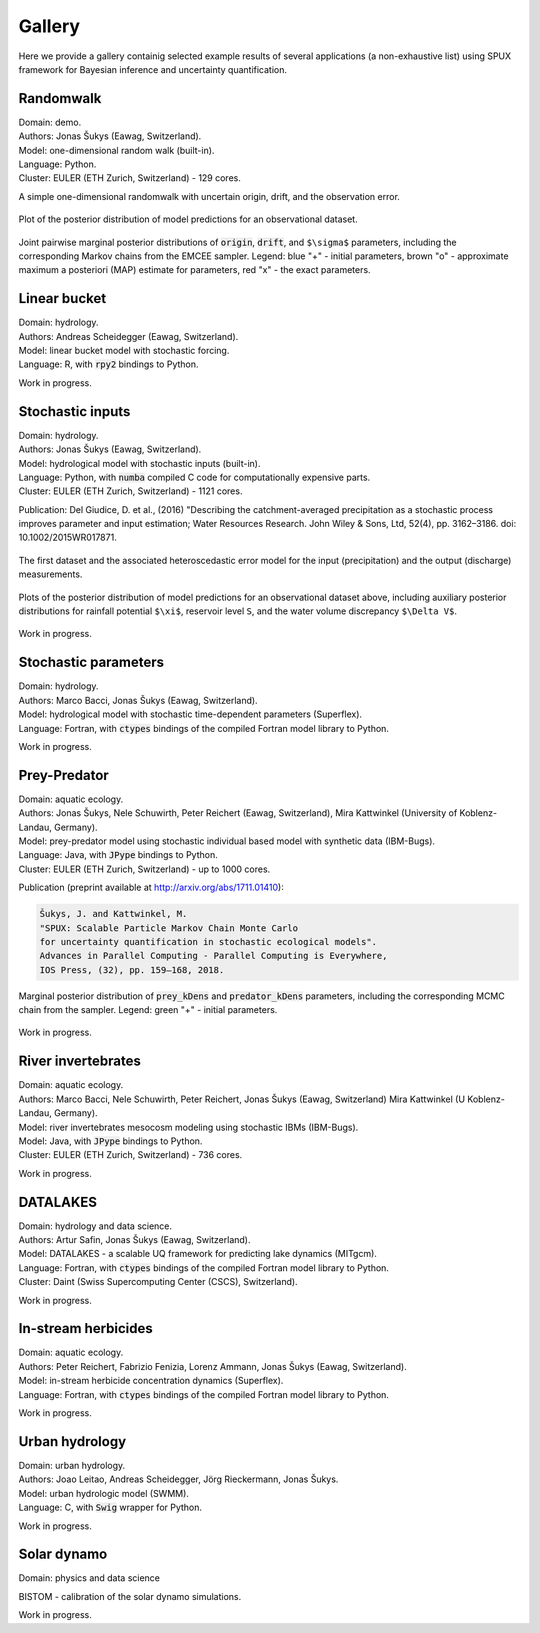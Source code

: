 
.. _gallery:

=======
Gallery
=======

Here we provide a gallery containig selected example results of several applications (a non-exhaustive list)
using SPUX framework for Bayesian inference and uncertainty quantification.

Randomwalk
----------

| Domain: demo.
| Authors: Jonas Šukys (Eawag, Switzerland).
| Model: one-dimensional random walk (built-in).
| Language: Python.
| Cluster: EULER (ETH Zurich, Switzerland) - 129 cores.

A simple one-dimensional randomwalk with uncertain origin, drift, and the observation error.

.. figure:: _static/randomwalk/randomwalk_predictions-posterior-dataset-0-unbiased.png
   :align: center
   :scale: 20 %

   Plot of the posterior distribution of model predictions for an observational dataset.

.. figure:: _static/randomwalk/randomwalk_posteriors2d-unbiased.png
   :align: center
   :scale: 15 %

   Joint pairwise marginal posterior distributions of :code:`origin`, :code:`drift`, and ``$\sigma$`` parameters,
   including the corresponding Markov chains from the EMCEE sampler.
   Legend:
   blue "+" - initial parameters,
   brown "o" - approximate maximum a posteriori (MAP) estimate for parameters,
   red "x" - the exact parameters.

Linear bucket
-------------

| Domain: hydrology.
| Authors: Andreas Scheidegger (Eawag, Switzerland).
| Model: linear bucket model with stochastic forcing.
| Language: R, with :code:`rpy2` bindings to Python.

Work in progress.

Stochastic inputs
-----------------

| Domain: hydrology.
| Authors: Jonas Šukys (Eawag, Switzerland).
| Model: hydrological model with stochastic inputs (built-in).
| Language: Python, with :code:`numba` compiled C code for computationally expensive parts.
| Cluster: EULER (ETH Zurich, Switzerland) - 1121 cores.

Publication: Del Giudice, D. et al., (2016) "Describing the catchment-averaged precipitation as a stochastic process improves parameter and input estimation;
Water Resources Research. John Wiley & Sons, Ltd, 52(4), pp. 3162–3186. doi: 10.1002/2015WR017871.

.. figure:: _static/hydro/hydro_errors-dataset-2.png
   :align: center
   :scale: 20 %

   The first dataset and the associated heteroscedastic error model for the input (precipitation) and the output (discharge) measurements.

.. figure:: _static/hydro/hydro_predictions-posterior-dataset-2-unbiased.png
   :align: center

   Plots of the posterior distribution of model predictions for an observational dataset above,
   including auxiliary posterior distributions for rainfall potential ``$\xi$``, reservoir level ``S``, and the water volume discrepancy ``$\Delta V$``.

Work in progress.

Stochastic parameters
---------------------

| Domain: hydrology.
| Authors: Marco Bacci, Jonas Šukys (Eawag, Switzerland).
| Model: hydrological model with stochastic time-dependent parameters (Superflex).
| Language: Fortran, with :code:`ctypes` bindings of the compiled Fortran model library to Python.

Work in progress.

Prey-Predator
-------------

| Domain: aquatic ecology.
| Authors: Jonas Šukys, Nele Schuwirth, Peter Reichert (Eawag, Switzerland), Mira Kattwinkel (University of Koblenz-Landau, Germany).
| Model: prey-predator model using stochastic individual based model with synthetic data (IBM-Bugs).
| Language: Java, with :code:`JPype` bindings to Python.
| Cluster: EULER (ETH Zurich, Switzerland) - up to 1000 cores.

Publication (preprint available at http://arxiv.org/abs/1711.01410):

.. code::

        Šukys, J. and Kattwinkel, M.
        "SPUX: Scalable Particle Markov Chain Monte Carlo
        for uncertainty quantification in stochastic ecological models".
        Advances in Parallel Computing - Parallel Computing is Everywhere,
        IOS Press, (32), pp. 159–168, 2018.

.. figure:: _static/ibm-bugs/predator-prey/mcmc-ibm-2000p-100s-200c_posterior_prey_kDens_predator_kDens.png
   :align: center
   :scale: 20 %

   Marginal posterior distribution of :code:`prey_kDens` and :code:`predator_kDens` parameters,
   including the corresponding MCMC chain from the sampler.
   Legend:
   green "+" - initial parameters.

Work in progress.

River invertebrates
-------------------

| Domain: aquatic ecology.
| Authors: Marco Bacci, Nele Schuwirth, Peter Reichert, Jonas Šukys (Eawag, Switzerland) Mira Kattwinkel (U Koblenz-Landau, Germany).
| Model: river invertebrates mesocosm modeling using stochastic IBMs (IBM-Bugs).
| Model: Java, with :code:`JPype` bindings to Python.
| Cluster: EULER (ETH Zurich, Switzerland) - 736 cores.

Work in progress.

DATALAKES
---------

| Domain: hydrology and data science.
| Authors: Artur Safin, Jonas Šukys (Eawag, Switzerland).
| Model: DATALAKES - a scalable UQ framework for predicting lake dynamics (MITgcm).
| Language: Fortran, with :code:`ctypes` bindings of the compiled Fortran model library to Python.
| Cluster: Daint (Swiss Supercomputing Center (CSCS), Switzerland).

Work in progress.

In-stream herbicides
--------------------

| Domain: aquatic ecology.
| Authors: Peter Reichert, Fabrizio Fenizia, Lorenz Ammann, Jonas Šukys (Eawag, Switzerland).
| Model: in-stream herbicide concentration dynamics (Superflex).
| Language: Fortran, with :code:`ctypes` bindings of the compiled Fortran model library to Python.

Work in progress.

Urban hydrology
---------------

| Domain: urban hydrology.
| Authors: Joao Leitao, Andreas Scheidegger, Jörg Rieckermann, Jonas Šukys.
| Model: urban hydrologic model (SWMM).
| Language: C, with :code:`Swig` wrapper for Python.

Work in progress.

Solar dynamo
------------

| Domain: physics and data science

BISTOM - calibration of the solar dynamo simulations.

Work in progress.
